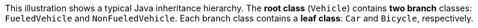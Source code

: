 :nofooter:
This illustration shows a typical Java inheritance hierarchy. The *root
class* (`Vehicle`) contains *two branch* classes: `FueledVehicle` and
`NonFueledVehicle`. Each branch class contains a *leaf class*: `Car` and
`Bicycle`, respectively.
